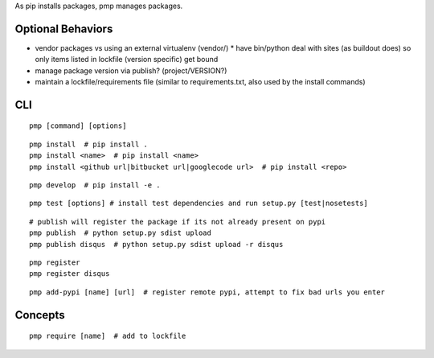 As pip installs packages, pmp manages packages.

Optional Behaviors
------------------

* vendor packages vs using an external virtualenv (vendor/)
  * have bin/python deal with sites (as buildout does) so only items listed in lockfile (version specific) get bound
* manage package version via publish? (project/VERSION?)
* maintain a lockfile/requirements file (similar to requirements.txt, also used by the install commands)

CLI
---

::

    pmp [command] [options]

::

    pmp install  # pip install .
    pmp install <name>  # pip install <name>
    pmp install <github url|bitbucket url|googlecode url>  # pip install <repo>

::

    pmp develop  # pip install -e .

::

    pmp test [options] # install test dependencies and run setup.py [test|nosetests]

::

    # publish will register the package if its not already present on pypi
    pmp publish  # python setup.py sdist upload
    pmp publish disqus  # python setup.py sdist upload -r disqus

::

    pmp register
    pmp register disqus

::

    pmp add-pypi [name] [url]  # register remote pypi, attempt to fix bad urls you enter


Concepts
--------

::

    pmp require [name]  # add to lockfile
